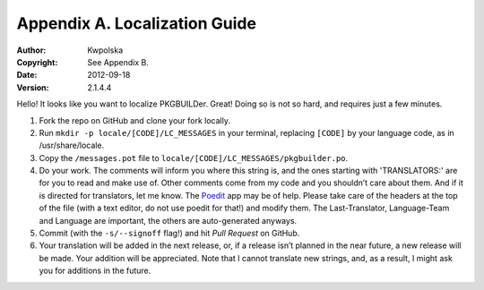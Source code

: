 ==============================
Appendix A. Localization Guide
==============================
:Author: Kwpolska
:Copyright: See Appendix B.
:Date: 2012-09-18
:Version: 2.1.4.4

.. index:: locale

Hello!  It looks like you want to localize PKGBUILDer.  Great!  Doing so is not
so hard, and requires just a few minutes.

1. Fork the repo on GitHub and clone your fork locally.
2. Run ``mkdir -p locale/[CODE]/LC_MESSAGES`` in your terminal, replacing
   ``[CODE]`` by your language code, as in /usr/share/locale.
3. Copy the ``/messages.pot`` file to
   ``locale/[CODE]/LC_MESSAGES/pkgbuilder.po``.
4. Do your work.  The comments will inform you where this string is, and the
   ones starting with 'TRANSLATORS:' are for you to read and make use of.
   Other comments come from my code and you shouldn’t care about them.  And
   if it is directed for translators, let me know.  The Poedit_ app may be
   of help.  Please take care of the headers at the top of the file (with a
   text editor, do not use poedit for that!)  and modify them.  The
   Last-Translator, Language-Team and Language are important, the others are
   auto-generated anyways.
5. Commit (with the ``-s/--signoff`` flag!) and hit *Pull Request* on GitHub.
6. Your translation will be added in the next release, or, if a release isn’t
   planned in the near future, a new release will be made.  Your addition will
   be appreciated.  Note that I cannot translate new strings, and, as a result,
   I might ask you for additions in the future.

.. _Poedit: http://www.poedit.net/

